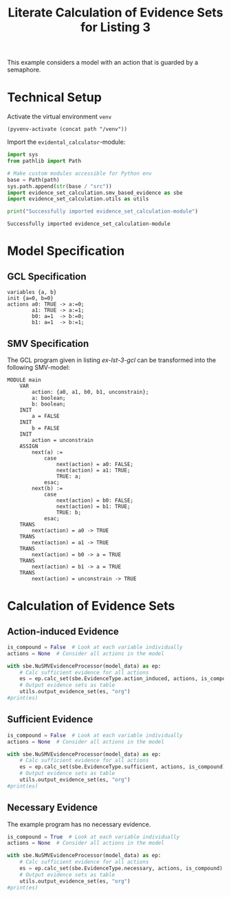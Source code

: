 #+title: Literate Calculation of Evidence Sets for Listing 3
#+PROPERTY: header-args :session ex-lst-3

This example considers a model with an action that is guarded by a
semaphore.

* Technical Setup
Activate the virtual environment =venv=
#+begin_src elisp :results silent :var path="../"
(pyvenv-activate (concat path "/venv"))
#+end_src

Import the =evidental_calculator=-module:
#+name: prep
#+begin_src python :results output :var path="../" 
import sys
from pathlib import Path

# Make custom modules accessible for Python env
base = Path(path)
sys.path.append(str(base / "src"))
import evidence_set_calculation.smv_based_evidence as sbe
import evidence_set_calculation.utils as utils

print("Successfully imported evidence_set_calculation-module")
#+end_src

#+RESULTS: prep
: Successfully imported evidence_set_calculation-module

* Model Specification
** GCL Specification
#+name: ex-lst-3-gcl
#+begin_example
variables {a, b}
init {a=0, b=0}
actions a0: TRUE -> a:=0;
        a1: TRUE -> a:=1;
        b0: a=1  -> b:=0;
        b1: a=1  -> b:=1;
#+end_example

** SMV Specification
The GCL program given in listing [[ex-lst-3-gcl]] can be transformed into the
following SMV-model:

#+name: ex-lst-3-smv
#+begin_example
MODULE main
    VAR
        action: {a0, a1, b0, b1, unconstrain};
        a: boolean;
        b: boolean;
    INIT
        a = FALSE
    INIT
        b = FALSE
    INIT
        action = unconstrain
    ASSIGN
        next(a) :=
            case
                next(action) = a0: FALSE;
                next(action) = a1: TRUE;
                TRUE: a;
            esac;
        next(b) :=
            case
                next(action) = b0: FALSE;
                next(action) = b1: TRUE;
                TRUE: b;
            esac;
    TRANS
        next(action) = a0 -> TRUE
    TRANS
        next(action) = a1 -> TRUE
    TRANS
        next(action) = b0 -> a = TRUE
    TRANS
        next(action) = b1 -> a = TRUE
    TRANS
        next(action) = unconstrain -> TRUE
#+end_example

* Calculation of Evidence Sets
:PROPERTIES:
:header-args+: :results output table raw :var model_data=ex-lst-3-smv
:END:
** Action-induced Evidence
#+begin_src python
is_compound = False  # Look at each variable individually
actions = None  # Consider all actions in the model

with sbe.NuSMVEvidenceProcessor(model_data) as ep:
    # Calc sufficient evidence for all actions
    es = ep.calc_set(sbe.EvidenceType.action_induced, actions, is_compound)
    # Output evidence sets as table
    utils.output_evidence_set(es, "org")
#print(es)
#+end_src

#+RESULTS:
|-------------------------+-------------|
| Desc                    | Assignments |
|-------------------------+-------------|
| Evidence of a0          |             |
|-------------------------+-------------|
| Evidence of a1          | {a: TRUE}   |
|-------------------------+-------------|
| Evidence of b0          |             |
|-------------------------+-------------|
| Evidence of b1          | {b: TRUE}   |
|-------------------------+-------------|
| Evidence of unconstrain |             |
|-------------------------+-------------|

** Sufficient Evidence
#+begin_src python
is_compound = False  # Look at each variable individually
actions = None  # Consider all actions in the model

with sbe.NuSMVEvidenceProcessor(model_data) as ep:
    # Calc sufficient evidence for all actions
    es = ep.calc_set(sbe.EvidenceType.sufficient, actions, is_compound)
    # Output evidence sets as table
    utils.output_evidence_set(es, "org")
#print(es)
#+end_src

#+RESULTS:
|-------------------------+-------------|
| Desc                    | Assignments |
|-------------------------+-------------|
| Evidence of a0          |             |
|-------------------------+-------------|
| Evidence of a1          | {a: TRUE}   |
|                         | {b: TRUE}   |
|-------------------------+-------------|
| Evidence of b0          |             |
|-------------------------+-------------|
| Evidence of b1          | {b: TRUE}   |
|-------------------------+-------------|
| Evidence of unconstrain |             |
|-------------------------+-------------|

** Necessary Evidence
The example program has no necessary evidence.
#+begin_src python
is_compound = True  # Look at each variable individually
actions = None  # Consider all actions in the model

with sbe.NuSMVEvidenceProcessor(model_data) as ep:
    # Calc sufficient evidence for all actions
    es = ep.calc_set(sbe.EvidenceType.necessary, actions, is_compound)
    # Output evidence sets as table
    utils.output_evidence_set(es, "org")
#print(es)
#+end_src

#+RESULTS:
|-------------------------+-------------|
| Desc                    | Assignments |
|-------------------------+-------------|
| Evidence of a0          |             |
|-------------------------+-------------|
| Evidence of a1          |             |
|-------------------------+-------------|
| Evidence of b0          |             |
|-------------------------+-------------|
| Evidence of b1          |             |
|-------------------------+-------------|
| Evidence of unconstrain |             |
|-------------------------+-------------|
